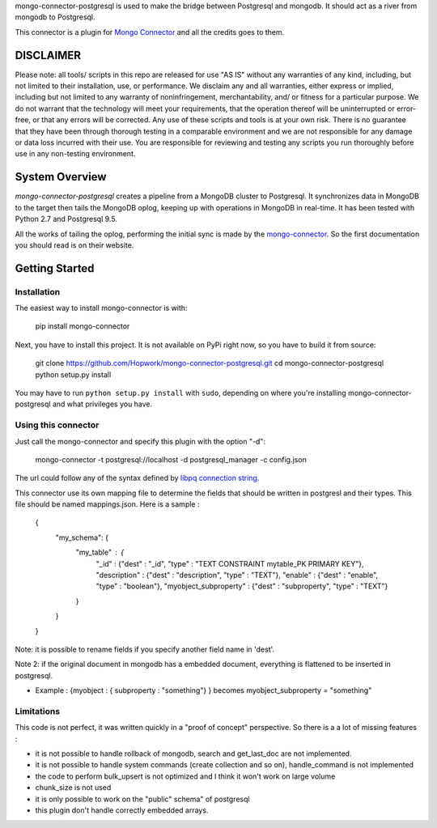 mongo-connector-postgresql is used to make the bridge between Postgresql and mongodb. It should act as a river from mongodb to Postgresql.

This connector is a plugin for `Mongo Connector <https://github.com/10gen-labs/mongo-connector/wiki>`__ and all the credits goes to them.

DISCLAIMER
----------

Please note: all tools/ scripts in this repo are released for use "AS IS" without any warranties of any kind, including, but not limited to their installation, use, or performance. We disclaim any and all warranties, either express or implied, including but not limited to any warranty of noninfringement, merchantability, and/ or fitness for a particular purpose. We do not warrant that the technology will meet your requirements, that the operation thereof will be uninterrupted or error-free, or that any errors will be corrected.
Any use of these scripts and tools is at your own risk. There is no guarantee that they have been through thorough testing in a comparable environment and we are not responsible for any damage or data loss incurred with their use.
You are responsible for reviewing and testing any scripts you run thoroughly before use in any non-testing environment.


System Overview
---------------

`mongo-connector-postgresql` creates a pipeline from a MongoDB cluster to Postgresql.  It
synchronizes data in MongoDB to the target then tails the MongoDB oplog, keeping
up with operations in MongoDB in real-time. It has been tested with Python 2.7 and Postgresql 9.5.

All the works of tailing the oplog, performing the initial sync is made by the `mongo-connector
<https://github.com/10gen-labs/mongo-connector/wiki>`__. So the first documentation you should read is on their website.

Getting Started
---------------

Installation
~~~~~~~~~~~~

The easiest way to install mongo-connector is with:

  pip install mongo-connector

Next, you have to install this project. It is not available on PyPi right now, so you have to build it from source:

  git clone https://github.com/Hopwork/mongo-connector-postgresql.git
  cd mongo-connector-postgresql
  python setup.py install

You may have to run ``python setup.py install`` with ``sudo``, depending
on where you're installing mongo-connector-postgresql and what privileges you have.

Using this connector
~~~~~~~~~~~~

Just call the mongo-connector and specify this plugin with the option "-d":

  mongo-connector  -t postgresql://localhost -d postgresql_manager -c config.json

The url could follow any of the syntax defined by `libpq connection string <http://www.postgresql.org/docs/current/static/libpq-connect.html#LIBPQ-CONNSTRING>`__.

This connector use its own mapping file to determine the fields that should be written in postgresl and their types.
This file should be named mappings.json. Here is a sample :

    {
      "my_schema": {
        "my_table" : {
          "_id" : {"dest" : "_id", "type" : "TEXT CONSTRAINT mytable_PK PRIMARY KEY"},
          "description" : {"dest" : "description", "type" : "TEXT"},
          "enable" : {"dest" : "enable", "type" : "boolean"},
          "myobject_subproperty" : {"dest" : "subproperty", "type" : "TEXT"}
        }
      }
    }

Note: it is possible to rename fields if you specify another field name in 'dest'.

Note 2: if the original document in mongodb has a embedded document, everything is flattened to be inserted in postgresql.

- Example : {myobject : { subproperty : "something"} } becomes   myobject_subproperty = "something"


Limitations
~~~~~~~~~~~~

This code is not perfect, it was written quickly in a "proof of concept" perspective. So there is a a lot of missing features :

- it is not possible to handle rollback of mongodb, search and get_last_doc are not implemented.
- it is not possible to handle system commands (create collection and so on), handle_command is not implemented
- the code to perform bulk_upsert is not optimized and I think it won't work on large volume
- chunk_size is not used
- it is only possible to work on the "public" schema" of postgresql
- this plugin don't handle correctly embedded arrays.


